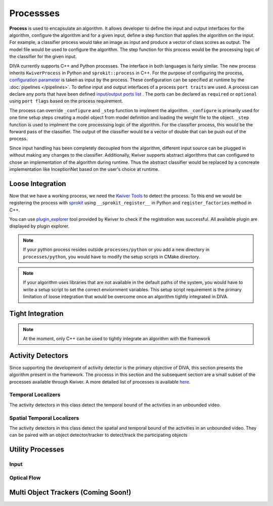 Processses
==========
**Process** is used to encapsulate an algorithm. It allows developer to
define the input and output interfaces for the algorithm, 
configure the algorithm and for a given input, define a step
function that applies the algorithm on the input. For example, a classifier process
would take an image as input and produce a vector of class scores as output.
The model file would be used to configure the algorithm. The step function for
this process would be the processing logic of the classifier for the given input.

DIVA currently supports C++ and Python processes. The interface in both languages 
is fairly similar. The new process inherits ``KwiverProcess`` in Python and 
``sprokit::process`` in C++. For the purpose of configuring the process, 
`configuration parameter <config_>`_ is taken as input by the process. These
configuration can be specified at runtime by the :doc:`pipelines </pipelines>`. 
To define input and
output interfaces of a process ``port traits`` are used. A process can declare
any ports that have been defined `input/output ports list <port_>`_ . 
The ports can be declared as ``required`` or ``optional`` using ``port flags``
based on the process requirement.

.. content-tabs::

    .. tab-container:: tab1
            :title: Python
            
            .. literalinclude:: processes/sample_process.py
                :linenos:
                :language: python
                :lines: 4-21

    .. tab-container:: tab2
            :title: C++

            .. literalinclude:: processes/sample_process.cxx
                :linenos:
                :language: c++
                :lines: 7-31

The process can override ``_configure`` and ``_step`` function to implment the
algorithm. ``_configure`` is primarily used for one time setup steps creating a
model object from model definition and loading the weight file to the object.
``_step`` function is used to implment the core processsing logic of the algorithm.
For the classifier process, this would be the forward pass of the classifier. The 
output of the classifier would be a vector of double that can be push out of the 
process.

.. content-tabs::

    .. tab-container:: tab1
            :title: Python
            
            .. literalinclude:: processes/sample_process.py
                :linenos:
                :language: python
                :lines: 23-34

    .. tab-container:: tab2
            :title: C++

            .. literalinclude:: processes/sample_process.cxx
                :linenos:
                :language: c++
                :lines: 33-45

Since input handling has been completely decoupled from the algorithm, different
input source can be plugged in without making any changes to the classifier. Additionally,
Kwiver supports abstract algorithms that can configured to chose an implementation
of the algorithm during runtime. Thus the abstract classifier would be replaced by a 
concreate implementation  like InceptionNet based on the user's choice at runtime.

Loose Integration
-----------------
Now that we have a working process, we need the `Kwiver Tools`_ to detect the process.
To this end we would be registering the process with `sprokit`_ using ``__sprokit_register__`` 
in Python and ``register_factories`` method in C++.  

.. content-tabs::

    .. tab-container:: tab1
            :title: Python
            
            .. literalinclude:: processes/sample_process.py
                :linenos:
                :language: python
                :lines: 38-45

    .. tab-container:: tab2
            :title: C++

            .. literalinclude:: processes/register_processes.cxx
                :linenos:
                :language: c++

You can use `plugin_explorer`_ tool provided by Kwiver to check if the registration
was successful. All available plugin are displayed by plugin explorer. 

.. note::
    If your python process resides outside ``processes/python`` or you add a new 
    directory in ``processes/python``, you would have to modify the setup scripts 
    in CMake directory. 

.. note::
    If your algorithm uses libraries that are not available in the default paths of the 
    system, you would have to write a setup script to set the correct enviornment variables. 
    This setup script requirement is the primary limitation of loose integration that 
    would be overcome once an algorithm tightly integrated in DIVA.

.. toggle-header::
    :header: **Complete Process Definition** 

        .. content-tabs::

            .. tab-container:: tab1
                    :title: Python
                    
                    .. literalinclude:: processes/sample_process.py
                        :linenos:
                        :language: python

            .. tab-container:: tab2
                    :title: C++

                    .. literalinclude:: processes/sample_process.cxx
                        :linenos:
                        :language: c++

Tight Integration 
-----------------
.. note::
    At the moment, only C++ can be used to tightly integrate an algorithm with the
    framework
                     

Activity Detectors
------------------

Since supporting the development of activity detector is the primary objective
of DIVA, this section presents the algorithm present in the framework. The processs
in this section and the subsequent section are a small subset of the processes
available through Kwiver. A more detailed list of processes is available
`here <Kwiver Processes_>`_.

Temporal Localizers
^^^^^^^^^^^^^^^^^^^
The activity detectors in this class detect the temporal bound of the activities
in an unbounded video. 



Spatial Temporal Localizers
^^^^^^^^^^^^^^^^^^^^^^^^^^^^
The activity detectors in this class detect the spatial and temporal bound of the 
activities in an unbounded video. They can be paired with an object detector/tracker
to detect/track the participating objects


Utility Processes
-----------------
Input
^^^^^
.. doxygenclass:: diva::diva_experiment_process
    :project: diva


Optical Flow
^^^^^^^^^^^^
.. doxygenclass:: diva::optical_flow_process
    :project: diva

Multi Object Trackers (Coming Soon!)
------------------------------------

.. Appendix 1: links

.. _Kwiver Processes: https://github.com/Kitware/kwiver/tree/master/sprokit/processes
.. _Abstract Algorithm: https://github.com/Kitware/kwiver/tree/master/vital/algo
.. _config: https://github.com/Kitware/kwiver/tree/master/vital/config
.. _port: https://github.com/Kitware/kwiver/blob/master/sprokit/src/bindings/python/sprokit/pipeline/datum.cxx#L96
.. _Kwiver Tools: https://github.com/Kitware/kwiver/tree/master/tools
.. _sprokit: https://github.com/Kitware/kwiver/blob/master/doc/manuals/sprokit/getting-started.rst
.. _plugin_explorer: https://github.com/Kitware/kwiver/blob/master/doc/manuals/tools/plugin_explorer.rst
